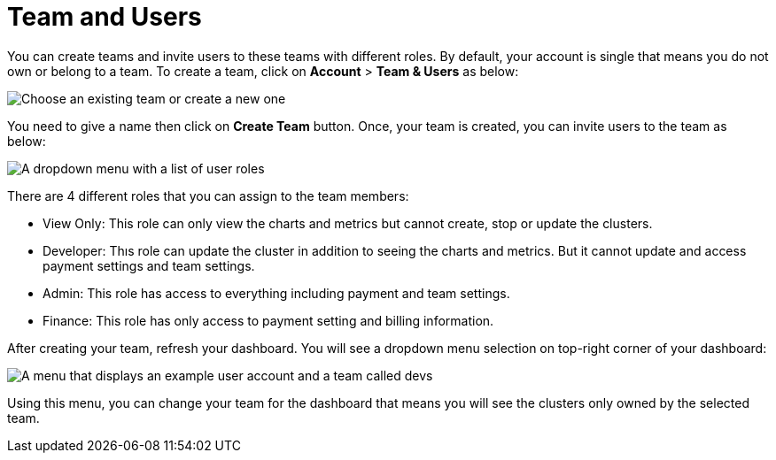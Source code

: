 = Team and Users

You can create teams and invite users to these teams with different roles. By default, your account is single that means you do not own or belong to a team. To create a team, click on *Account* > *Team & Users* as below:

image:team-and-users.png[Choose an existing team or create a new one]

You need to give a name then click on *Create Team* button.
Once, your team is created, you can invite users to the team as below:

image:user-roles.png[A dropdown menu with a list of user roles]

There are 4 different roles that you can assign to the team members:

- View Only: This role can only view the charts and metrics but cannot create, stop or update the clusters.
- Developer: Thıs role can update the cluster in addition to seeing the charts and metrics. But it cannot update and access payment settings and team settings.
- Admin: This role has access to everything including payment and team settings.
- Finance: This role has only access to payment setting and billing information.

After creating your team, refresh your dashboard. You will see a dropdown menu selection on top-right corner of your dashboard:
 
image:your-teams.png[A menu that displays an example user account and a team called devs]

Using this menu, you can change your team for the dashboard that means you will see the clusters only owned by the selected team.
